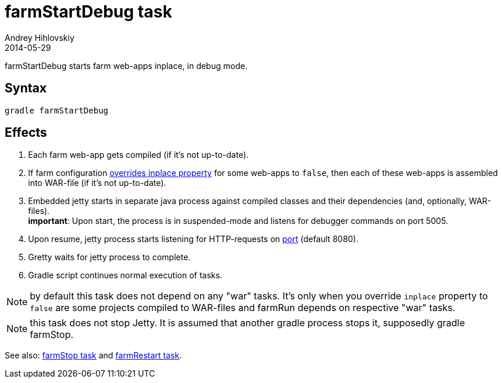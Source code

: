 = farmStartDebug task
Andrey Hihlovskiy
2014-05-29
:sectanchors:
:jbake-type: page
:jbake-status: published

farmStartDebug starts farm web-apps inplace, in debug mode.

== Syntax

[source,bash]
----
gradle farmStartDebug
----

== Effects
. Each farm web-app gets compiled (if it's not up-to-date).
. If farm configuration link:Multiple-web-apps-tutorial.html#_mixing_inplace_and_war_mode[overrides inplace property] for some web-apps to `false`, then each of these web-apps is assembled into WAR-file (if it’s not up-to-date).
. Embedded jetty starts in separate java process against compiled classes and their dependencies (and, optionally, WAR-files). +
*important*: Upon start, the process is in suspended-mode and listens for debugger commands on port 5005.
. Upon resume, jetty process starts listening for HTTP-requests on link:Farm-configuration.html#_port[port] (default 8080).
.  Gretty waits for jetty process to complete.
.  Gradle script continues normal execution of tasks.

NOTE: by default this task does not depend on any "war" tasks. It's only when you override `inplace` property to `false` are some projects compiled to WAR-files and farmRun depends on respective "war" tasks.

NOTE: this task does not stop Jetty. It is assumed that another gradle process stops it, supposedly +gradle farmStop+.

See also: link:farmStop-task.html[farmStop task] and link:farmRestart-task.html[farmRestart task].

